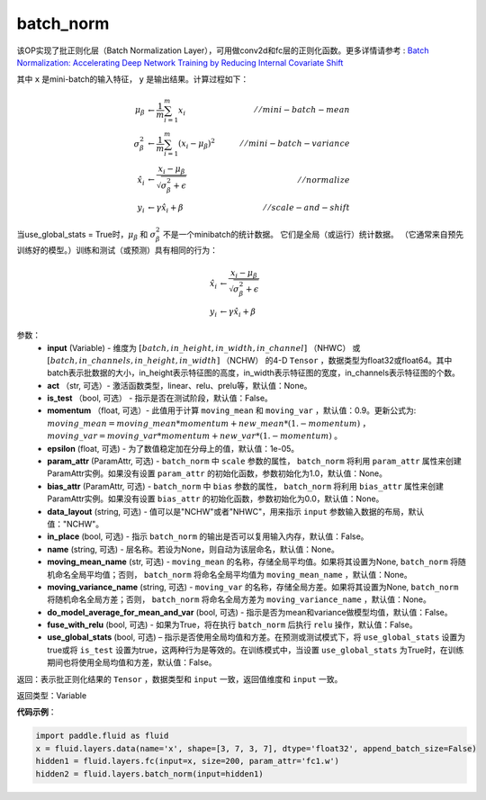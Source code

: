 .. _cn_api_fluid_layers_batch_norm:

batch_norm
-------------------------------

.. py:function:: paddle.fluid.layers.batch_norm(input, act=None, is_test=False, momentum=0.9, epsilon=1e-05, param_attr=None, bias_attr=None, data_layout='NCHW', in_place=False, name=None, moving_mean_name=None, moving_variance_name=None, do_model_average_for_mean_and_var=False, fuse_with_relu=False, use_global_stats=False)

该OP实现了批正则化层（Batch Normalization Layer），可用做conv2d和fc层的正则化函数。更多详情请参考 : `Batch Normalization: Accelerating Deep Network Training by Reducing Internal Covariate Shift <https://arxiv.org/pdf/1502.03167.pdf>`_

其中 ``x`` 是mini-batch的输入特征， ``y`` 是输出结果。计算过程如下：

.. math::
    \mu_{\beta}        &\gets \frac{1}{m} \sum_{i=1}^{m} x_i                                 \quad &// mini-batch-mean \\
    \sigma_{\beta}^{2} &\gets \frac{1}{m} \sum_{i=1}^{m}(x_i - \mu_{\beta})^2               \quad &// mini-batch-variance \\
    \hat{x_i}          &\gets \frac{x_i - \mu_\beta} {\sqrt{\sigma_{\beta}^{2} + \epsilon}}  \quad &// normalize \\
    y_i &\gets \gamma \hat{x_i} + \beta                                                      \quad &// scale-and-shift

当use_global_stats = True时，:math:`\mu_{\beta}` 和 :math:`\sigma_{\beta}^{2}` 不是一个minibatch的统计数据。 它们是全局（或运行）统计数据。 （它通常来自预先训练好的模型。）训练和测试（或预测）具有相同的行为：

.. math::

    \hat{x_i} &\gets \frac{x_i - \mu_\beta} {\sqrt{\
    \sigma_{\beta}^{2} + \epsilon}}  \\
    y_i &\gets \gamma \hat{x_i} + \beta


参数：
    - **input** (Variable) - 维度为 :math:`[batch, in\_height, in\_width, in\_channel]` （NHWC） 或 :math:`[batch, in\_channels, in\_height, in\_width]` （NCHW） 的4-D ``Tensor`` ，数据类型为float32或float64。其中batch表示批数据的大小，in\_height表示特征图的高度，in\_width表示特征图的宽度，in\_channels表示特征图的个数。
    - **act** （str, 可选）- 激活函数类型，linear、relu、prelu等，默认值：None。
    - **is_test** （bool, 可选） - 指示是否在测试阶段，默认值：False。
    - **momentum** （float, 可选）- 此值用于计算 ``moving_mean`` 和 ``moving_var`` ，默认值：0.9。更新公式为:  :math:`moving\_mean = moving\_mean * momentum + new\_mean * (1. - momentum)` ， :math:`moving\_var = moving\_var * momentum + new\_var * (1. - momentum)` 。
    - **epsilon** (float, 可选) - 为了数值稳定加在分母上的值，默认值：1e-05。
    - **param_attr** (ParamAttr, 可选) - ``batch_norm`` 中 ``scale`` 参数的属性， ``batch_norm`` 将利用 ``param_attr`` 属性来创建ParamAttr实例。如果没有设置 ``param_attr`` 的初始化函数，参数初始化为1.0，默认值：None。
    - **bias_attr** (ParamAttr, 可选) - ``batch_norm`` 中 ``bias`` 参数的属性， ``batch_norm`` 将利用 ``bias_attr`` 属性来创建ParamAttr实例。如果没有设置 ``bias_attr`` 的初始化函数，参数初始化为0.0，默认值：None。
    - **data_layout** (string, 可选) - 值可以是"NCHW"或者"NHWC"，用来指示 ``input`` 参数输入数据的布局，默认值："NCHW"。
    - **in_place** (bool, 可选) - 指示 ``batch_norm`` 的输出是否可以复用输入内存，默认值：False。
    - **name** (string, 可选) - 层名称。若设为None，则自动为该层命名，默认值：None。
    - **moving_mean_name** (str, 可选) - ``moving_mean`` 的名称，存储全局平均值。如果将其设置为None, ``batch_norm`` 将随机命名全局平均值；否则， ``batch_norm`` 将命名全局平均值为 ``moving_mean_name`` ，默认值：None。
    - **moving_variance_name** (string, 可选) - ``moving_var`` 的名称，存储全局方差。如果将其设置为None, ``batch_norm`` 将随机命名全局方差；否则， ``batch_norm`` 将命名全局方差为 ``moving_variance_name`` ，默认值：None。
    - **do_model_average_for_mean_and_var** (bool, 可选) - 指示是否为mean和variance做模型均值，默认值：False。
    - **fuse_with_relu** (bool, 可选) - 如果为True，将在执行 ``batch_norm`` 后执行 ``relu`` 操作，默认值：False。
    - **use_global_stats** (bool, 可选) – 指示是否使用全局均值和方差。在预测或测试模式下，将 ``use_global_stats`` 设置为true或将 ``is_test`` 设置为true，这两种行为是等效的。在训练模式中，当设置 ``use_global_stats`` 为True时，在训练期间也将使用全局均值和方差，默认值：False。

返回：表示批正则化结果的 ``Tensor`` ，数据类型和 ``input`` 一致，返回值维度和 ``input`` 一致。

返回类型：Variable

**代码示例**：

.. code-block:: python
    
    import paddle.fluid as fluid
    x = fluid.layers.data(name='x', shape=[3, 7, 3, 7], dtype='float32', append_batch_size=False)
    hidden1 = fluid.layers.fc(input=x, size=200, param_attr='fc1.w')
    hidden2 = fluid.layers.batch_norm(input=hidden1)


